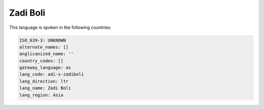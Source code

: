 .. _adi-x-zadiboli:

Zadi Boli
=========

This language is spoken in the following countries:


.. code-block:: yaml

    ISO_639-3: UNKNOWN
    alternate_names: []
    anglicanized_name: ''
    country_codes: []
    gateway_language: as
    lang_code: adi-x-zadiboli
    lang_direction: ltr
    lang_name: Zadi Boli
    lang_region: Asia
    
